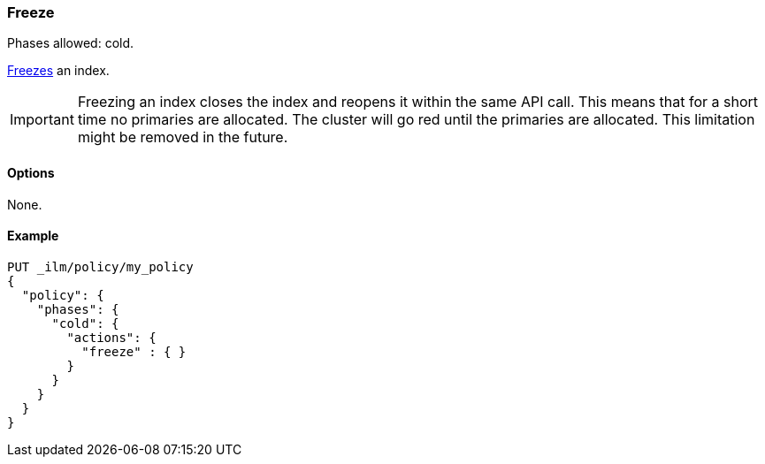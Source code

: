 [role="xpack"]
[[ilm-freeze]]
=== Freeze

Phases allowed: cold.

<<freeze-index-api, Freezes>> an index.

IMPORTANT: Freezing an index closes the index and reopens it within the same API call.
This means that for a short time no primaries are allocated.
The cluster will go red until the primaries are allocated.
This limitation might be removed in the future.

[[ilm-freeze-options]]
==== Options

None.

[[ilm-freeze-ex]]
==== Example

[source,console]
--------------------------------------------------
PUT _ilm/policy/my_policy
{
  "policy": {
    "phases": {
      "cold": {
        "actions": {
          "freeze" : { }
        }
      }
    }
  }
}
--------------------------------------------------

